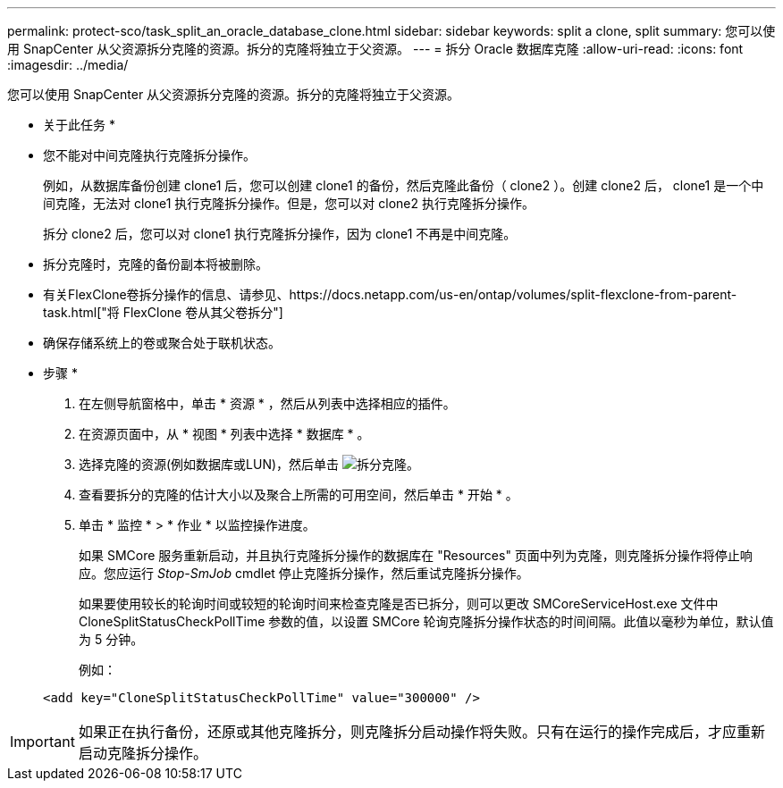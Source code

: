 ---
permalink: protect-sco/task_split_an_oracle_database_clone.html 
sidebar: sidebar 
keywords: split a clone, split 
summary: 您可以使用 SnapCenter 从父资源拆分克隆的资源。拆分的克隆将独立于父资源。 
---
= 拆分 Oracle 数据库克隆
:allow-uri-read: 
:icons: font
:imagesdir: ../media/


[role="lead"]
您可以使用 SnapCenter 从父资源拆分克隆的资源。拆分的克隆将独立于父资源。

* 关于此任务 *

* 您不能对中间克隆执行克隆拆分操作。
+
例如，从数据库备份创建 clone1 后，您可以创建 clone1 的备份，然后克隆此备份（ clone2 ）。创建 clone2 后， clone1 是一个中间克隆，无法对 clone1 执行克隆拆分操作。但是，您可以对 clone2 执行克隆拆分操作。

+
拆分 clone2 后，您可以对 clone1 执行克隆拆分操作，因为 clone1 不再是中间克隆。

* 拆分克隆时，克隆的备份副本将被删除。
* 有关FlexClone卷拆分操作的信息、请参见、https://docs.netapp.com/us-en/ontap/volumes/split-flexclone-from-parent-task.html["将 FlexClone 卷从其父卷拆分"]
* 确保存储系统上的卷或聚合处于联机状态。


* 步骤 *

. 在左侧导航窗格中，单击 * 资源 * ，然后从列表中选择相应的插件。
. 在资源页面中，从 * 视图 * 列表中选择 * 数据库 * 。
. 选择克隆的资源(例如数据库或LUN)，然后单击 image:../media/split_clone.gif["拆分克隆"]。
. 查看要拆分的克隆的估计大小以及聚合上所需的可用空间，然后单击 * 开始 * 。
. 单击 * 监控 * > * 作业 * 以监控操作进度。
+
如果 SMCore 服务重新启动，并且执行克隆拆分操作的数据库在 "Resources" 页面中列为克隆，则克隆拆分操作将停止响应。您应运行 _Stop-SmJob_ cmdlet 停止克隆拆分操作，然后重试克隆拆分操作。

+
如果要使用较长的轮询时间或较短的轮询时间来检查克隆是否已拆分，则可以更改 SMCoreServiceHost.exe 文件中 CloneSplitStatusCheckPollTime 参数的值，以设置 SMCore 轮询克隆拆分操作状态的时间间隔。此值以毫秒为单位，默认值为 5 分钟。

+
例如：

+
[listing]
----
<add key="CloneSplitStatusCheckPollTime" value="300000" />
----



IMPORTANT: 如果正在执行备份，还原或其他克隆拆分，则克隆拆分启动操作将失败。只有在运行的操作完成后，才应重新启动克隆拆分操作。
